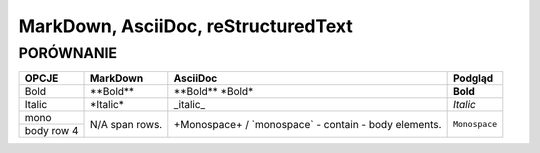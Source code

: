 ====================================
MarkDown, AsciiDoc, reStructuredText
====================================
----------
PORÓWNANIE
----------


+------------------------+--------------------------------+--------------------------------+------------------+
| OPCJE                  | MarkDown                       | AsciiDoc                       | Podgląd          |
+========================+================================+================================+==================+
| Bold                   | \**Bold\**                     | \**Bold\** \ \*Bold\*          | **Bold**         |
+------------------------+--------------------------------+--------------------------------+------------------+
| Italic                 | \*Italic\*                     | \_italic\_                     | *Italic*         |
+------------------------+--------------------------------+--------------------------------+------------------+
| mono                   | N/A                            | \+Monospace\+ / \`monospace\`  | ``Monospace``    |
+------------------------+ span rows.                     | - contain                      |                  |
| body row 4             |                                | - body elements.               |                  |
+------------------------+--------------------------------+--------------------------------+------------------+

